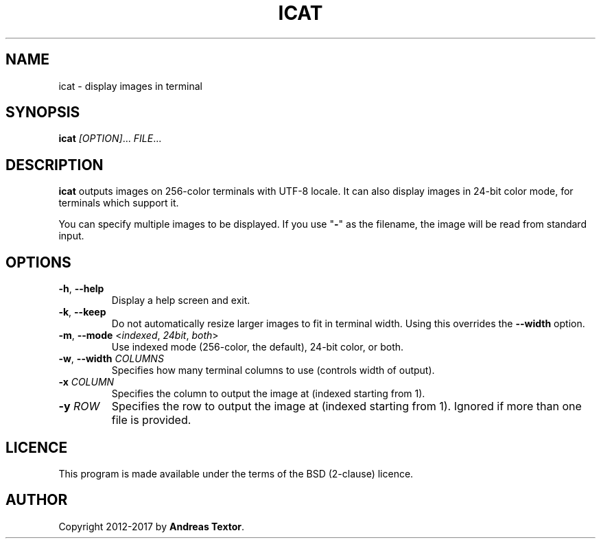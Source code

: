 .TH ICAT 1 2018-03-27 "" "User Commands"
.SH NAME
icat - display images in terminal
.SH SYNOPSIS
\fBicat\fR \fI[OPTION]\fR... \fIFILE\fR...
.SH DESCRIPTION
\fBicat\fR outputs images on 256-color terminals with UTF-8 locale.
It can also display images in 24-bit color mode, for terminals which support it.
.PP
You can specify multiple images to be displayed.
If you use "\fB-\fR" as the filename, the image will be read from standard input.
.SH OPTIONS
.TP
\fB\-h\fR, \fB\-\-help\fR
Display a help screen and exit.
.TP
\fB\-k\fR, \fB\-\-keep\fR
Do not automatically resize larger images to fit in terminal width.
Using this overrides the \fB--width\fR option.
.TP
\fB\-m\fR, \fB\-\-mode\fR <\fIindexed\fR, \fI24bit\fR, \fIboth\fR>
Use indexed mode (256-color, the default), 24-bit color, or both.
.TP
\fB\-w\fR, \fB\-\-width\fR \fICOLUMNS\fR
Specifies how many terminal columns to use (controls width of output).
.TP
\fB\-x\fR \fICOLUMN\fR
Specifies the column to output the image at (indexed starting from 1).
.TP
\fB\-y\fR \fIROW\fR
Specifies the row to output the image at (indexed starting from 1).
Ignored if more than one file is provided.
.SH LICENCE
This program is made available under the terms of the BSD (2-clause) licence.
.SH AUTHOR
Copyright 2012-2017 by \fBAndreas Textor\fR.
